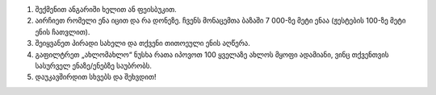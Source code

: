 #. შექმენით ანგარიში ხელით ან ფეისბუკით.
#. აირჩიეთ რომელი ენა იცით და რა დონეზე. ჩვენს მონაცემთა ბაზაში 7 000-ზე მეტი ენაა (ჟესტების 100-ზე მეტი ენის ჩათვლით).
#. შეიყვანეთ პირადი სახელი და თქვენი თითოეული ენის აღწერა.
#. გაფილტრეთ „ახლომახლო“ ნუსხა რათა იპოვოთ 100 ყველაზე ახლოს მყოფი ადამიანი, ვინც თქვენთვის სასურველ ენაზე/ენებზე საუბრობს.
#. დაუკავშირდით სხვებს და შეხვდით!
